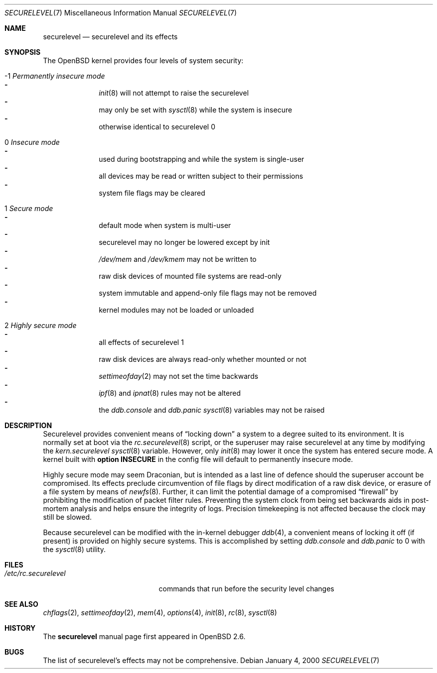 .\"     $OpenBSD: securelevel.7,v 1.11 2001/05/01 18:31:43 aaron Exp $
.\"
.\" Copyright (c) 2000 Hugh Graham
.\"
.\" Redistribution and use in source and binary forms, with or without
.\" modification, are permitted provided that the following conditions
.\" are met:
.\" 1. Redistributions of source code must retain the above copyright
.\"    notice, this list of conditions and the following disclaimer.
.\" 2. Redistributions in binary form must reproduce the above copyright
.\"    notice, this list of conditions and the following disclaimer in the
.\"    documentation and/or other materials provided with the distribution.
.\"
.\" THIS SOFTWARE IS PROVIDED ``AS IS'' AND ANY EXPRESS OR IMPLIED
.\" WARRANTIES, INCLUDING, BUT NOT LIMITED TO, IMPLIED WARRANTIES OF
.\" MERCHANTABILITY AND FITNESS FOR A PARTICULAR PURPOSE ARE DISCLAIMED.
.\" IN NO EVENT SHALL THE AUTHOR OR CONTRIBUTORS BE LIABLE FOR ANY DIRECT,
.\" INDIRECT, INCIDENTAL, SPECIAL, EXEMPLARY, OR CONSEQUENTIAL DAMAGES
.\" (INCLUDING, BUT NOT LIMITED TO, PROCUREMENT OF SUBSTITUTE GOODS OR
.\" SERVICES; LOSS OF USE, DATA, OR PROFITS; OR BUSINESS INTERRUPTION)
.\" HOWEVER CAUSED AND ON ANY THEORY OF LIABILITY, WHETHER IN CONTRACT,
.\" STRICT LIABILITY, OR TORT (INCLUDING NEGLIGENCE OR OTHERWISE) ARISING
.\" IN ANY WAY OUT OF THE USE OF THIS SOFTWARE, EVEN IF ADVISED OF THE
.\" POSSIBILITY OF SUCH DAMAGE.
.\"
.Dd January 4, 2000
.Dt SECURELEVEL 7
.Os
.Sh NAME
.Nm securelevel
.Nd securelevel and its effects
.Sh SYNOPSIS
The
.Ox
kernel provides four levels of system security:
.Bl -tag -width flag
.It \&-1 Em Permanently insecure mode
.Bl -hyphen -compact
.It
.Xr init 8
will not attempt to raise the securelevel
.It
may only be set with
.Xr sysctl 8
while the system is insecure
.It
otherwise identical to securelevel 0
.El
.It \ 0 Em Insecure mode
.Bl -hyphen -compact
.It
used during bootstrapping and while the system is single-user
.It
all devices may be read or written subject to their permissions
.It
system file flags may be cleared
.El
.It \ 1 Em Secure mode
.Bl -hyphen -compact
.It
default mode when system is multi-user
.It
securelevel may no longer be lowered except by init
.It
.Pa /dev/mem
and
.Pa /dev/kmem
may not be written to
.It
raw disk devices of mounted file systems are read-only
.It
system immutable and append-only file flags may not be removed
.It
kernel modules may not be loaded or unloaded
.El
.It \ 2 Em Highly secure mode
.Bl -hyphen -compact
.It
all effects of securelevel 1
.It
raw disk devices are always read-only whether mounted or not
.It
.Xr settimeofday 2
may not set the time backwards
.It
.Xr ipf 8
and
.Xr ipnat 8
rules may not be altered
.It
the
.Va ddb.console
and
.Va ddb.panic
.Xr sysctl 8
variables may not be raised
.El
.El
.Sh DESCRIPTION
Securelevel provides convenient means of
.Dq locking down
a system to a degree suited to its environment.
It is normally set at boot via the
.Xr rc.securelevel 8
script, or the superuser may raise securelevel at any time by modifying the
.Va kern.securelevel
.Xr sysctl 8
variable.
However, only
.Xr init 8
may lower it once the system has entered secure mode.
A kernel built with
.Cm option INSECURE
in the config file will default to permanently insecure mode.
.Pp
Highly secure mode may seem Draconian, but is intended as a last line of
defence should the superuser account be compromised.
Its effects preclude
circumvention of file flags by direct modification of a raw disk device,
or erasure of a file system by means of
.Xr newfs 8 .
Further, it can limit the potential damage of a compromised
.Dq firewall
by prohibiting the modification of packet filter rules.
Preventing
the system clock from being set backwards aids in post-mortem analysis
and helps ensure the integrity of logs.
Precision timekeeping is not
affected because the clock may still be slowed.
.Pp
Because securelevel can be modified with the in-kernel debugger
.Xr ddb 4 ,
a convenient means of locking it off (if present) is provided
on highly secure systems.
This is accomplished by setting
.Va ddb.console
and
.Va ddb.panic
to 0 with the
.Xr sysctl 8
utility.
.Sh FILES
.Bl -tag -width /etc/rc.securelevel -compact
.It Pa /etc/rc.securelevel
commands that run before the security level changes
.El
.Sh SEE ALSO
.Xr chflags 2 ,
.Xr settimeofday 2 ,
.Xr mem 4 ,
.Xr options 4 ,
.Xr init 8 ,
.Xr rc 8 ,
.Xr sysctl 8
.Sh HISTORY
The
.Nm
manual page first appeared in
.Ox 2.6 .
.Sh BUGS
The list of securelevel's effects may not be comprehensive.
